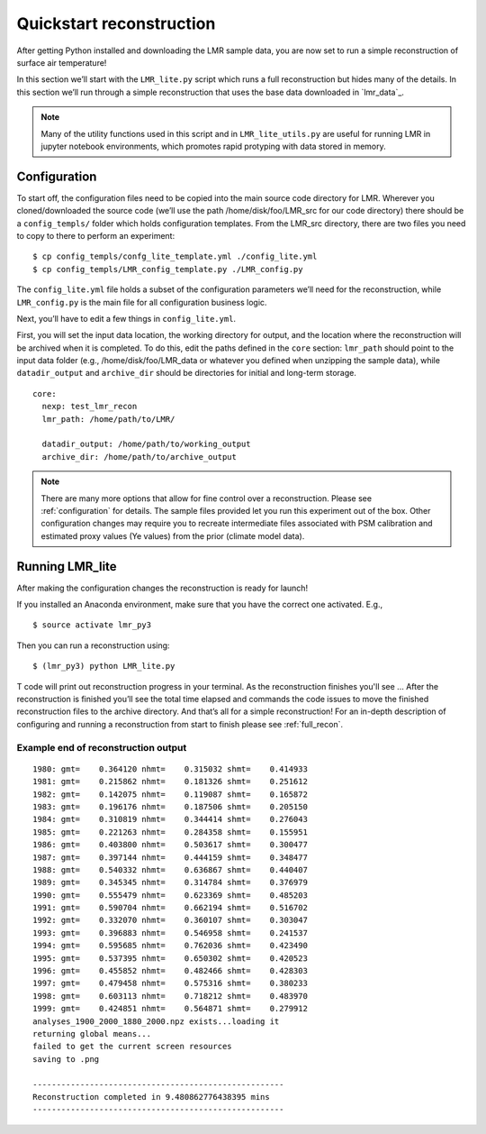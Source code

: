 .. _quick_recon:

Quickstart reconstruction
==========================

After getting Python installed and downloading the LMR sample data, you are now
set to run a simple reconstruction of surface air temperature!

In this section we’ll start with the ``LMR_lite.py`` script which runs a full
reconstruction but hides many of the details.  In this section we’ll run through
a simple reconstruction that uses the base data downloaded in `lmr_data`_.

.. todo: Make sure the sample data actually references the sample download
   specified in the installation

.. note:: Many of the utility functions used in this script and in
  ``LMR_lite_utils.py`` are useful for running LMR in jupyter notebook
  environments, which promotes rapid protyping with data stored in memory.

Configuration
-------------

To start off, the configuration files need to be copied into the main source
code directory for LMR.  Wherever you cloned/downloaded the source code 
(we’ll use the path /home/disk/foo/LMR_src for our code directory) there should
be a ``config_templs/`` folder which holds configuration templates.
From the LMR_src directory, there are two files you need to copy to
there to perform an experiment::

    $ cp config_templs/confg_lite_template.yml ./config_lite.yml
    $ cp config_templs/LMR_config_template.py ./LMR_config.py

The ``config_lite.yml`` file holds a subset of the configuration parameters we’ll
need for the reconstruction, while ``LMR_config.py`` is the main file for all
configuration business logic.

Next, you’ll have to edit a few things in ``config_lite.yml``.

First, you will set the input data location, the working directory for
output, and the location where the reconstruction will be archived when
it is completed. To do this, edit
the paths defined in the ``core`` section: ``lmr_path`` should point to the
input data folder (e.g., /home/disk/foo/LMR_data or whatever you defined when
unzipping the sample data), while ``datadir_output`` and ``archive_dir`` should
be directories for initial and long-term storage. ::


    core:
      nexp: test_lmr_recon
      lmr_path: /home/path/to/LMR/

      datadir_output: /home/path/to/working_output
      archive_dir: /home/path/to/archive_output

.. note:: There are many more options that allow for fine control over a
  reconstruction. Please see :ref:`configuration` for details. The sample files
  provided let you run this experiment out of the box. Other configuration
  changes may require you to recreate intermediate files associated with PSM calibration
  and estimated proxy values (Ye values) from the prior (climate model data).

Running LMR_lite
----------------

After making the configuration changes the reconstruction is ready for launch!

If you installed an Anaconda environment, make sure that you have the correct
one activated. E.g., ::

    $ source activate lmr_py3

Then you can run a reconstruction using::

    $ (lmr_py3) python LMR_lite.py

T code will print out reconstruction progress in your
terminal.  As the reconstruction finishes you'll see ...
After the reconstruction is finished you’ll see the total
time elapsed and commands the code issues to move the finished reconstruction files to the
archive directory.  And that’s all for a simple reconstruction!  For an in-depth
description of configuring and running a reconstruction from start to finish
please see :ref:`full_recon`.

Example end of reconstruction output
^^^^^^^^^^^^^^^^^^^^^^^^^^^^^^^^^^^^

::

    1980: gmt=    0.364120 nhmt=    0.315032 shmt=    0.414933
    1981: gmt=    0.215862 nhmt=    0.181326 shmt=    0.251612
    1982: gmt=    0.142075 nhmt=    0.119087 shmt=    0.165872
    1983: gmt=    0.196176 nhmt=    0.187506 shmt=    0.205150
    1984: gmt=    0.310819 nhmt=    0.344414 shmt=    0.276043
    1985: gmt=    0.221263 nhmt=    0.284358 shmt=    0.155951
    1986: gmt=    0.403800 nhmt=    0.503617 shmt=    0.300477
    1987: gmt=    0.397144 nhmt=    0.444159 shmt=    0.348477
    1988: gmt=    0.540332 nhmt=    0.636867 shmt=    0.440407
    1989: gmt=    0.345345 nhmt=    0.314784 shmt=    0.376979
    1990: gmt=    0.555479 nhmt=    0.623369 shmt=    0.485203
    1991: gmt=    0.590704 nhmt=    0.662194 shmt=    0.516702
    1992: gmt=    0.332070 nhmt=    0.360107 shmt=    0.303047
    1993: gmt=    0.396883 nhmt=    0.546958 shmt=    0.241537
    1994: gmt=    0.595685 nhmt=    0.762036 shmt=    0.423490
    1995: gmt=    0.537395 nhmt=    0.650302 shmt=    0.420523
    1996: gmt=    0.455852 nhmt=    0.482466 shmt=    0.428303
    1997: gmt=    0.479458 nhmt=    0.575316 shmt=    0.380233
    1998: gmt=    0.603113 nhmt=    0.718212 shmt=    0.483970
    1999: gmt=    0.424851 nhmt=    0.564871 shmt=    0.279912
    analyses_1900_2000_1880_2000.npz exists...loading it
    returning global means...
    failed to get the current screen resources
    saving to .png

    -----------------------------------------------------
    Reconstruction completed in 9.480862776438395 mins
    -----------------------------------------------------





